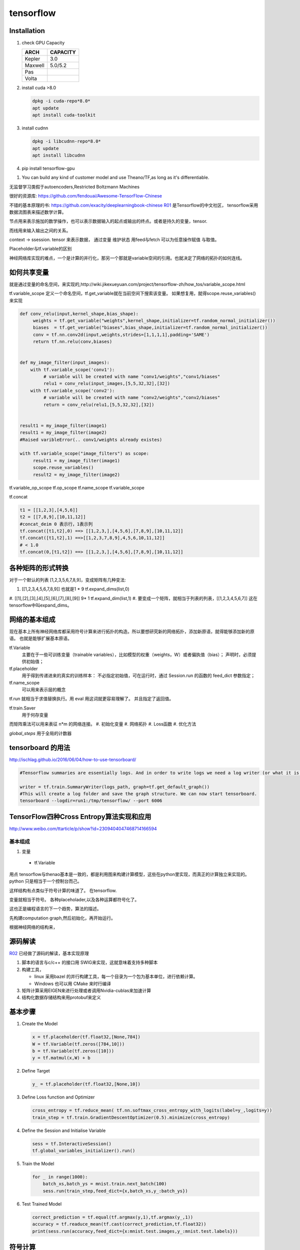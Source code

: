**********
tensorflow
**********

Installation
============

#. check GPU Capacity
   
   .. csv-table::
      :header: ARCH, CAPACITY

      Kepler, 3.0
      Maxwell, 5.0/5.2
      Pas
      Volta,
#. install cuda >8.0
   
   .. code-block:: bash
      
      dpkg -i cuda-repo*8.0*
      apt update
      apt install cuda-toolkit

#. install cudnn

   .. code-block:: bash
      
      dpkg -i libcudnn-repo*8.0*
      apt update
      apt install libcudnn
   
#. pip install tensorflow-gpu


.. image:: /Stage_3/tensorflow/overall.png

#. You can build any kind of customer model and use Theano/TF,as long as it's differentiable.

无监督学习类假于autoencoders,Restricted Boltzmann Machines


很好的资源库: https://github.com/fendouai/Awesome-TensorFlow-Chinese

不错的基本原理的书: https://github.com/exacity/deeplearningbook-chinese
R01_ 是Tensorflow的中文社区， tensorflow采用数据流图表来描述数学计算。

节点用来表示施加的数学操作，也可以表示数据输入的起点或输出的终点。或者是持久的变量，tensor.

而线用来输入输出之间的关系。


context -> ssession.
tensor 来表示数据，
通过变量 维护状态
用feed与fetch 可以为任意操作赋值 与取值。

Placeholder与tf.variable的区别


神经网络库实现的难点，一个是计算的并行化，那另一个那就是variable空间的引用。也就决定了网络的拓扑的如何连线。

如何共享变量
============

就是通过变量的命名空间，来实现的,http://wiki.jikexueyuan.com/project/tensorflow-zh/how_tos/variable_scope.html



tf.variable_scope 定义一个命名空间，tf.get_variable就在当前空间下搜索该变量。 如果想复用，就得scope.reuse_variables() 来实现

.. code-block:: python

   def conv_relu(input,kernel_shape,bias_shape):
        weights = tf.get_variable("weights",kernel_shape,initializer=tf.random_normal_initializer())
        biases  = tf.get_veriable("biases",bias_shape,initializer=tf.random_normal_initializer())
        conv = tf.nn.conv2d(input,weights,strides=[1,1,1,1],padding='SAME')
        return tf.nn.relu(conv,biases)


   def my_image_filter(input_images):
       with tf.variable_scope('conv1'):
            # variable will be created with name "conv1/weights","conv1/biases"
            relu1 = conv_relu(input_images,[5,5,32,32],[32])
       with tf.variable_scope('conv2'):
            # variable will be created with name "conv2/weights","conv2/biases"
            return = conv_relu(relu1,[5,5,32,32],[32])


   result1 = my_image_filter(image1)
   result1 = my_image_filter(image2)
   #Raised varibleError(.. conv1/weights already existes)

   with tf.variable_scope("image_filters") as scope:
        result1 = my_image_filter(image1)
        scope.reuse_variables()
        result2 = my_image_filter(image2)

tf.variable_op_scope
tf.op_scope
tf.name_scope
tf.variable_scope


tf.concat 

.. code-block:: python

   t1 = [[1,2,3],[4,5,6]]
   t2 = [[7,8,9],[10,11,12]]
   #concat_deim 0 表示行，1表示列
   tf.concat([t1,t2],0) ==> [[1,2,3,],[4,5,6],[7,8,9],[10,11,12]]
   tf.concat([t1,t2],1) ==>[[1,2,3,7,8,9],4,5,6,10,11,12]]
   # < 1.0
   tf.concat(0,[t1,t2]) ==> [[1,2,3,],[4,5,6],[7,8,9],[10,11,12]]


各种矩阵的形式转换
==================

对于一个默认的列表 [1,2,3,5,6,7,8,9]，变成矩阵有几种变法:

#.    [[1,2,3,4,5,6,7,8,9]]  也就是1 * 9   tf.expand_dims(list,0)
#.    [[1],[2],[3],[4],[5],[6],[7],[8],[9]]  9* 1 tf.expand_dim(list,1)
#.    
要变成一个矩阵，就相当于列表的列表，[[1,2,3,4,5,6,7]] 这在tensorflow中叫expand_dims。 

网络的基本组成
==============

现在基本上所有神经网络库都采用符号计算来进行拓扑的构造。所以要想研究新的网络拓扑，添加新原语，就得能够添加新的原语。
也就是能够扩展基本原语。

tf.Variable
   主要在于一些可训练变量（trainable variables），比如模型的权重（weights，W）或者偏执值（bias）；
   声明时，必须提供初始值；

tf.placeholder
  用于得到传递进来的真实的训练样本： 不必指定初始值，可在运行时，通过 Session.run 的函数的 feed_dict 参数指定；

tf.name_scope
   可以用来表示层的概念
tf.run 就相当于求值替换执行。用 eval 用这词就更容易理解了。 并且指定了返回值。 

tf.train.Saver 
   用于何存变量

而矩阵乘法可以用来表征 n*m 的网络连接。
#. 初始化变量
#. 网络拓扑
#. Loss函数
#. 优化方法

*global_steps*  用于全局的计数器

tensorboard 的用法
==================

http://ischlag.github.io/2016/06/04/how-to-use-tensorboard/

.. code-block:: python

   #Tensorflow summaries are essentially logs. And in order to write logs we need a log writer (or what it is called in tensorflow) a SummaryWriter. So for starters, we’ll add the following line before our train loop.
   
   writer = tf.train.SummaryWriter(logs_path, graph=tf.get_default_graph())
   #This will create a log folder and save the graph structure. We can now start tensorboard.
   tensorboard --logdir=run1:/tmp/tensorflow/ --port 6006

TensorFlow四种Cross Entropy算法实现和应用
=========================================

http://www.weibo.com/ttarticle/p/show?id=2309404047468714166594

基本组成
--------

#. 变量

  + tf.Variable  

用点
tensorflow与thenao基本是一致的，都是利用图来构建计算模型，这些在python里实现，而真正的计算独立来实现的。 python 只是相当于一个控制台而己。

这样结构有点类似于符号计算的味道了。
在tensorflow.

变量就相当于符号。 各种placeholader,以及各种运算都符号化了。

这也正是编程语言的下一个趋势，算法的描述。

先构建computation graph,然后初始化，再开始运行。 

根据神经网络的结构来，




源码解读
========


R02_ 已经做了源码的解读，基本实现原理

#. 脚本的语言与c/c++ 的接口用 SWIG来实现，这就意味着支持多种脚本
#. 构建工具，

   - linux 采用bazel 的并行构建工具，每一个目录为一个包为基本单位，进行依赖计算。
   - Windows 也可以用 CMake 来时行编译
#. 矩阵计算采用EIGEN来进行处理或者调用Nvidia-cublas来加速计算
#. 结构化数据存储结构来用protobuf来定义


基本步骤
========

#. Create the Model

   .. code-block:: python

      x = tf.placeholder(tf.float32,[None,784])
      W = tf.Variable(tf.zeros([784,10]))
      b = tf.Variable(tf.zeros([10]))
      y = tf.matmul(x,W) + b

#. Define Target

   .. code-block:: python
      
      y_ = tf.placeholder(tf.float32,[None,10])

#. Define Loss function and Optimizer

   .. code-block:: python

      cross_entropy = tf.reduce_mean( tf.nn.softmax_cross_entropy_with_logits(label=y_,logits=y))
      train_step = tf.train.GradientDescentOptimizer(0.5).minimize(cross_entropy)

#. Define the Session and Initialise Variable
   
   .. code-block:: python
      
      sess = tf.InteractiveSession()
      tf.global_variables_initializer().run()

#. Train the Model
   
   .. code-block:: python
      
      for _ in range(1000):
          batch_xs,batch_ys = mnist.train.next_batch(100)
          sess.run(train_step,feed_dict={x,batch_xs,y_:batch_ys})

#. Test Trained Model

   .. code-block:: python

      correct_prediction = tf.equal(tf.argmax(y,1),tf.argmax(y_,1))
      accuracy = tf.readuce_mean(tf.cast(correct_prediction,tf.float32))
      print(sess.run(accuracy,feed_dict={x:mnist.test.images,y_:mnist.test.labels}))


符号计算
========

通过符号计算，来设定计算的边界，来进行尽可能的优化。可以很方便的进行序列化。
   
Session的实现
=============

实现原理 采用的是传递闭包原理。

http://www.cnblogs.com/yao62995/p/5773578.html

同时多线程实现了类似于Unreal中那样运行库。 


op的实现
========

CPU 用EIGEN来实现，或者其他库加速库来实现。

References
==========

.. _R01: http://www.tensorfly.cn/
.. _R02: http://www.cnblogs.com/yao62995/p/5773578.html
